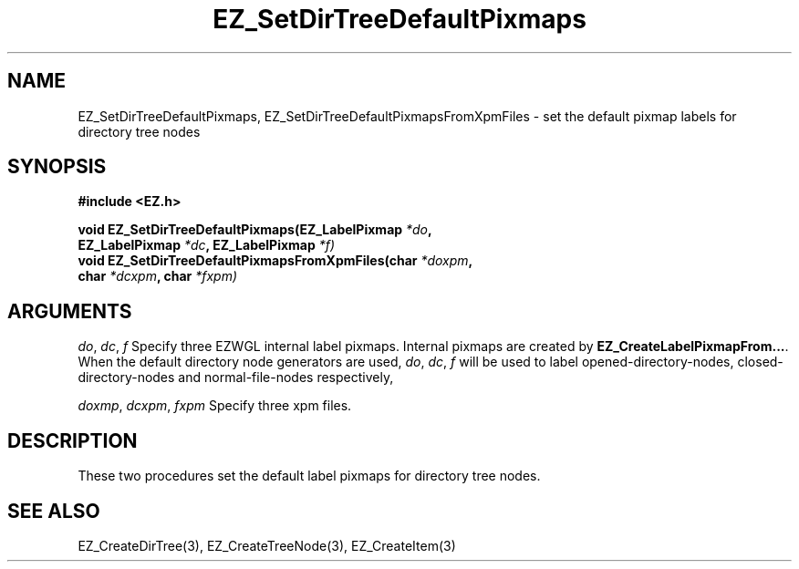 '\"
'\" Copyright (c) 1997 Maorong Zou
'\" 
.TH EZ_SetDirTreeDefaultPixmaps 3 "" EZWGL "EZWGL Functions"
.BS
.SH NAME
EZ_SetDirTreeDefaultPixmaps, EZ_SetDirTreeDefaultPixmapsFromXpmFiles \- set 
the default pixmap labels for directory tree nodes

.SH SYNOPSIS
.nf
.B #include <EZ.h>
.sp
.BI "void EZ_SetDirTreeDefaultPixmaps(EZ_LabelPixmap " *do ",
.BI "                       EZ_LabelPixmap " *dc ", EZ_LabelPixmap " *f)
.BI "void EZ_SetDirTreeDefaultPixmapsFromXpmFiles(char " *doxpm ",
.BI "                        char " *dcxpm ", char " *fxpm)


.SH ARGUMENTS
\fIdo\fR, \fIdc\fR, \fIf\fR  Specify three EZWGL internal label
pixmaps. Internal pixmaps are created by \fBEZ_CreateLabelPixmapFrom...\fR.
When the default directory node generators are used, \fIdo\fR,
\fIdc\fR, \fIf\fR will be used to label opened-directory-nodes,
closed-directory-nodes and normal-file-nodes respectively,
.sp
\fIdoxmp\fR, \fIdcxpm\fR, \fIfxpm\fR  Specify three xpm files.

.SH DESCRIPTION
.PP
These two procedures set the default label pixmaps for directory tree
nodes.  

.SH "SEE ALSO"
EZ_CreateDirTree(3), EZ_CreateTreeNode(3), EZ_CreateItem(3)
